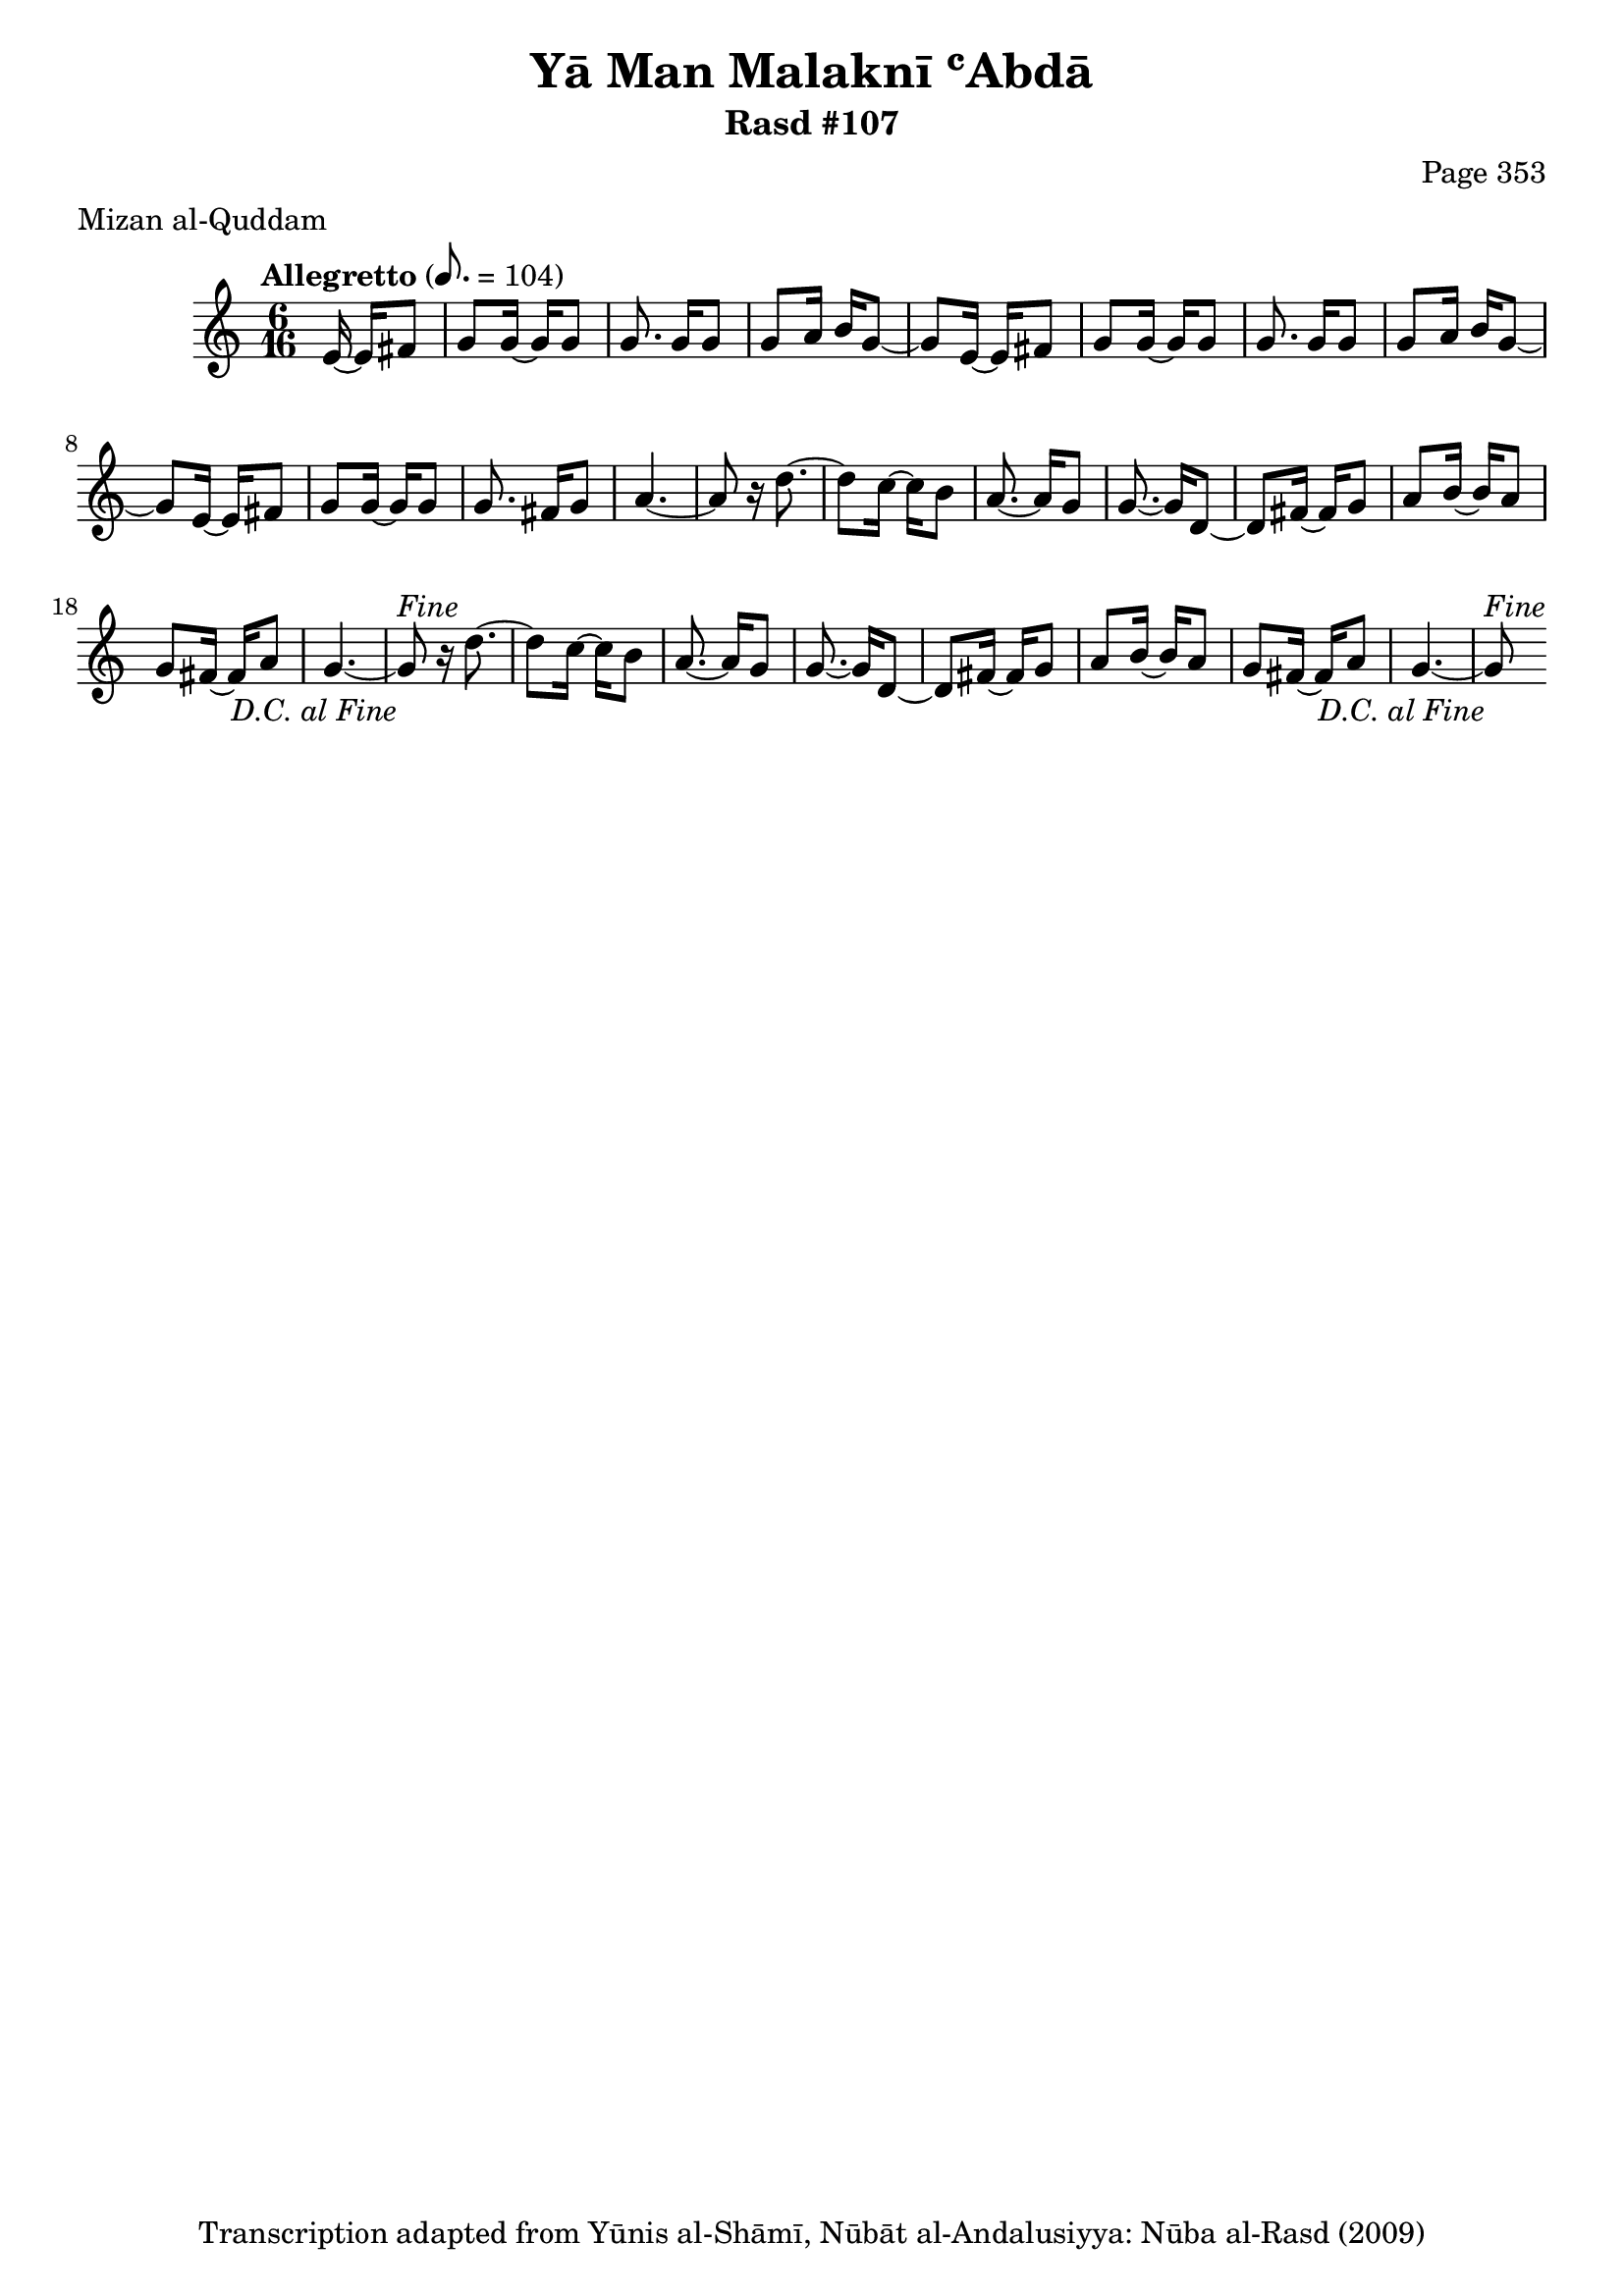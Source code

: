 \version "2.18.2"

\header {
	title = "Yā Man Malaknī ʿAbdā"
	subtitle = "Rasd #107"
	composer = "Page 353"
	meter = "Mizan al-Quddam"
	copyright = "Transcription adapted from Yūnis al-Shāmī, Nūbāt al-Andalusiyya: Nūba al-Rasd (2009)"
	tagline = ""
}

% VARIABLES

db = \bar "!"
dc = \markup { \right-align { \italic { "D.C. al Fine" } } }
ds = \markup { \right-align { \italic { "D.S. al Fine" } } }
dsalcoda = \markup { \right-align { \italic { "D.S. al Coda" } } }
dcalcoda = \markup { \right-align { \italic { "D.C. al Coda" } } }
fine = \markup { \italic { "Fine" } }
incomplete = \markup { \right-align "Incomplete: missing pages in scan. Following number is likely also missing" }
continue = \markup { \center-align "Continue..." }
segno = \markup { \musicglyph #"scripts.segno" }
coda = \markup { \musicglyph #"scripts.coda" }
error = \markup { { "Wrong number of beats in score" } }
repeaterror = \markup { { "Score appears to be missing repeat" } }
accidentalerror = \markup { { "Unclear accidentals" } }

% TRANSCRIPTION

\score {

	\relative d' {
		\clef "treble"
		\key c \major
		\time 6/16
		\tempo "Allegretto" 8. = 104

		\repeat unfold 2 {
			\partial 4

			e16~ e fis8 |
			g g16~ g g8 |
			g8. g16 g8 |
			g8 a16 b g8~ |
			g8
		}

		e16~ e fis8 |
		g g16~ g g8 |
		g8. fis16 g8 |
		a4.~ |
		a8

		\repeat unfold 2 {
			r16 d8.~ |
			d8 c16~ c b8 |
			a8.~ a16 g8 |
			g8.~ g16 d8~ |
			d fis16~ fis g8 |
			a8 b16~ b a8 |
			g fis16~ fis a8 |
			g4.~ |
			g8^\fine_\dc
		}


	}

	\layout {}
	\midi {}
}
